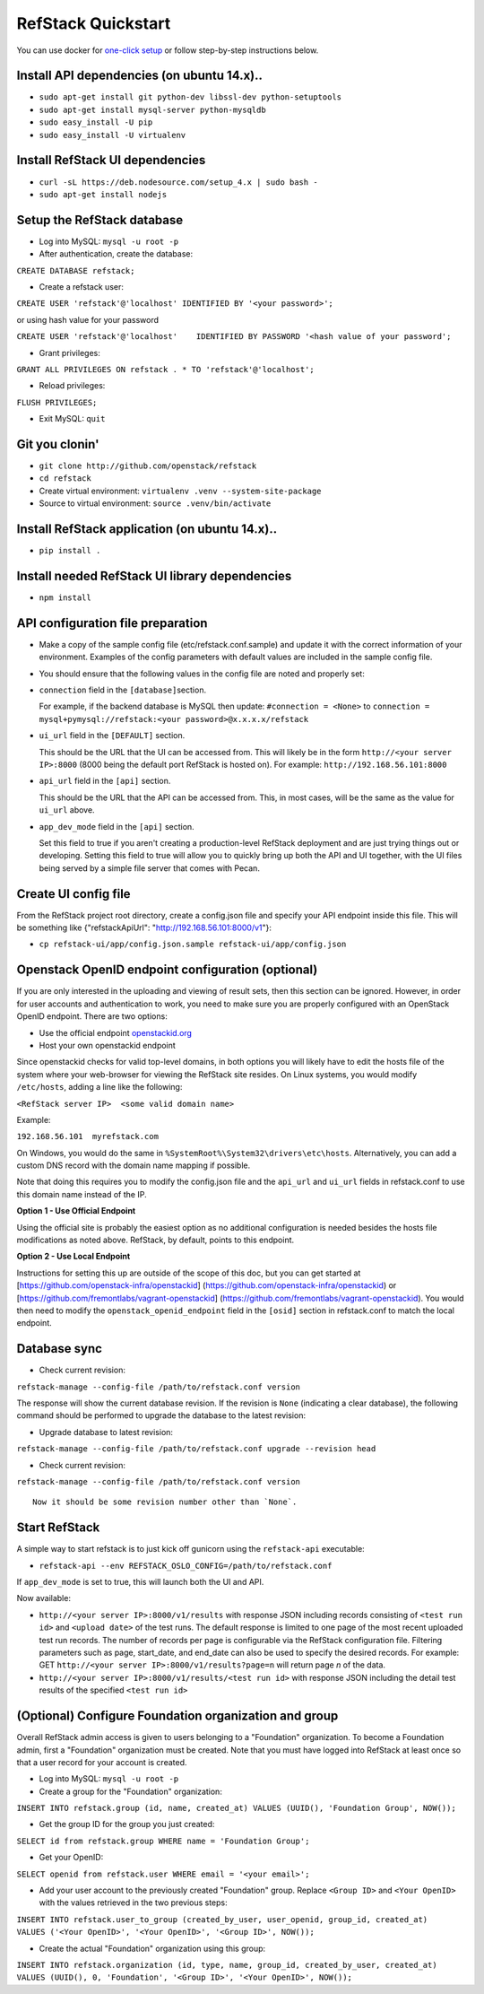RefStack Quickstart
===================

You can use docker for `one-click setup <run_in_docker.rst>`__ or follow
step-by-step instructions below.

Install API dependencies (on ubuntu 14.x)..
^^^^^^^^^^^^^^^^^^^^^^^^^^^^^^^^^^^^^^^^^^^

-  ``sudo apt-get install git python-dev libssl-dev python-setuptools``

-  ``sudo apt-get install mysql-server python-mysqldb``

-  ``sudo easy_install -U pip``

-  ``sudo easy_install -U virtualenv``

Install RefStack UI dependencies
^^^^^^^^^^^^^^^^^^^^^^^^^^^^^^^^

-  ``curl -sL https://deb.nodesource.com/setup_4.x | sudo bash -``

-  ``sudo apt-get install nodejs``

Setup the RefStack database
^^^^^^^^^^^^^^^^^^^^^^^^^^^

-  Log into MySQL: ``mysql -u root -p``

-  After authentication, create the database:

``CREATE DATABASE refstack;``

-  Create a refstack user:

``CREATE USER 'refstack'@'localhost' IDENTIFIED BY '<your password>';``

or using hash value for your password

``CREATE USER 'refstack'@'localhost'    IDENTIFIED BY PASSWORD '<hash value of your password';``

-  Grant privileges:

``GRANT ALL PRIVILEGES ON refstack . * TO 'refstack'@'localhost';``

-  Reload privileges:

``FLUSH PRIVILEGES;``

-  Exit MySQL: ``quit``

Git you clonin'
^^^^^^^^^^^^^^^

-  ``git clone http://github.com/openstack/refstack``

-  ``cd refstack``

-  Create virtual environment:
   ``virtualenv .venv --system-site-package``

-  Source to virtual environment: ``source .venv/bin/activate``

Install RefStack application (on ubuntu 14.x)..
^^^^^^^^^^^^^^^^^^^^^^^^^^^^^^^^^^^^^^^^^^^^^^^

-  ``pip install .``

Install needed RefStack UI library dependencies
^^^^^^^^^^^^^^^^^^^^^^^^^^^^^^^^^^^^^^^^^^^^^^^

-  ``npm install``

API configuration file preparation
^^^^^^^^^^^^^^^^^^^^^^^^^^^^^^^^^^

-  Make a copy of the sample config file (etc/refstack.conf.sample) and
   update it with the correct information of your environment. Examples
   of the config parameters with default values are included in the
   sample config file.

-  You should ensure that the following values in the config file are
   noted and properly set:

-  ``connection`` field in the ``[database]``\ section.

   For example, if the backend database is MySQL then update:
   ``#connection = <None>`` to
   ``connection = mysql+pymysql://refstack:<your password>@x.x.x.x/refstack``

-  ``ui_url`` field in the ``[DEFAULT]`` section.

   This should be the URL that the UI can be accessed from. This will
   likely be in the form ``http://<your server IP>:8000`` (8000 being
   the default port RefStack is hosted on). For example:
   ``http://192.168.56.101:8000``

-  ``api_url`` field in the ``[api]`` section.

   This should be the URL that the API can be accessed from. This, in
   most cases, will be the same as the value for ``ui_url`` above.

-  ``app_dev_mode`` field in the ``[api]`` section.

   Set this field to true if you aren't creating a production-level
   RefStack deployment and are just trying things out or developing.
   Setting this field to true will allow you to quickly bring up both
   the API and UI together, with the UI files being served by a simple
   file server that comes with Pecan.

Create UI config file
^^^^^^^^^^^^^^^^^^^^^

From the RefStack project root directory, create a config.json file and
specify your API endpoint inside this file. This will be something like
{"refstackApiUrl": "http://192.168.56.101:8000/v1"}:

-  ``cp refstack-ui/app/config.json.sample refstack-ui/app/config.json``

Openstack OpenID endpoint configuration (optional)
^^^^^^^^^^^^^^^^^^^^^^^^^^^^^^^^^^^^^^^^^^^^^^^^^^

If you are only interested in the uploading and viewing of result sets,
then this section can be ignored. However, in order for user accounts
and authentication to work, you need to make sure you are properly
configured with an OpenStack OpenID endpoint. There are two options:

-  Use the official endpoint
   `openstackid.org <https://openstackid.org>`__
-  Host your own openstackid endpoint

Since openstackid checks for valid top-level domains, in both options
you will likely have to edit the hosts file of the system where your
web-browser for viewing the RefStack site resides. On Linux systems, you
would modify ``/etc/hosts``, adding a line like the following:

``<RefStack server IP>  <some valid domain name>``

Example:

``192.168.56.101  myrefstack.com``

On Windows, you would do the same in
``%SystemRoot%\System32\drivers\etc\hosts``. Alternatively, you can add
a custom DNS record with the domain name mapping if possible.

Note that doing this requires you to modify the config.json file and the
``api_url`` and ``ui_url`` fields in refstack.conf to use this domain
name instead of the IP.

**Option 1 - Use Official Endpoint**

Using the official site is probably the easiest option as no additional
configuration is needed besides the hosts file modifications as noted
above. RefStack, by default, points to this endpoint.

**Option 2 - Use Local Endpoint**

Instructions for setting this up are outside of the scope of this doc,
but you can get started at
[https://github.com/openstack-infra/openstackid]
(https://github.com/openstack-infra/openstackid) or
[https://github.com/fremontlabs/vagrant-openstackid]
(https://github.com/fremontlabs/vagrant-openstackid). You would then
need to modify the ``openstack_openid_endpoint`` field in the ``[osid]``
section in refstack.conf to match the local endpoint.

Database sync
^^^^^^^^^^^^^

-  Check current revision:

``refstack-manage --config-file /path/to/refstack.conf version``

The response will show the current database revision. If the revision is
``None`` (indicating a clear database), the following command should be
performed to upgrade the database to the latest revision:

-  Upgrade database to latest revision:

``refstack-manage --config-file /path/to/refstack.conf upgrade --revision head``

-  Check current revision:

``refstack-manage --config-file /path/to/refstack.conf version``

::

    Now it should be some revision number other than `None`.

Start RefStack
^^^^^^^^^^^^^^

A simple way to start refstack is to just kick off gunicorn using the
``refstack-api`` executable:

-  ``refstack-api --env REFSTACK_OSLO_CONFIG=/path/to/refstack.conf``

If ``app_dev_mode`` is set to true, this will launch both the UI and
API.

Now available:

-  ``http://<your server IP>:8000/v1/results`` with response JSON
   including records consisting of ``<test run id>`` and
   ``<upload date>`` of the test runs. The default response is limited
   to one page of the most recent uploaded test run records. The number
   of records per page is configurable via the RefStack configuration
   file. Filtering parameters such as page, start\_date, and end\_date
   can also be used to specify the desired records. For example: GET
   ``http://<your server IP>:8000/v1/results?page=n`` will return page
   *n* of the data.

-  ``http://<your server IP>:8000/v1/results/<test run id>`` with
   response JSON including the detail test results of the specified
   ``<test run id>``

(Optional) Configure Foundation organization and group
^^^^^^^^^^^^^^^^^^^^^^^^^^^^^^^^^^^^^^^^^^^^^^^^^^^^^^

Overall RefStack admin access is given to users belonging to a
"Foundation" organization. To become a Foundation admin, first a
"Foundation" organization must be created. Note that you must have
logged into RefStack at least once so that a user record for your
account is created.

-  Log into MySQL: ``mysql -u root -p``

-  Create a group for the "Foundation" organization:

``INSERT INTO refstack.group (id, name, created_at) VALUES (UUID(), 'Foundation Group', NOW());``

-  Get the group ID for the group you just created:

``SELECT id from refstack.group WHERE name = 'Foundation Group';``

-  Get your OpenID:

``SELECT openid from refstack.user WHERE email = '<your email>';``

-  Add your user account to the previously created "Foundation" group.
   Replace ``<Group ID>`` and ``<Your OpenID>`` with the values
   retrieved in the two previous steps:

``INSERT INTO refstack.user_to_group (created_by_user, user_openid, group_id, created_at)    VALUES ('<Your OpenID>', '<Your OpenID>', '<Group ID>', NOW());``

-  Create the actual "Foundation" organization using this group:

``INSERT INTO refstack.organization (id, type, name, group_id, created_by_user, created_at)    VALUES (UUID(), 0, 'Foundation', '<Group ID>', '<Your OpenID>', NOW());``
